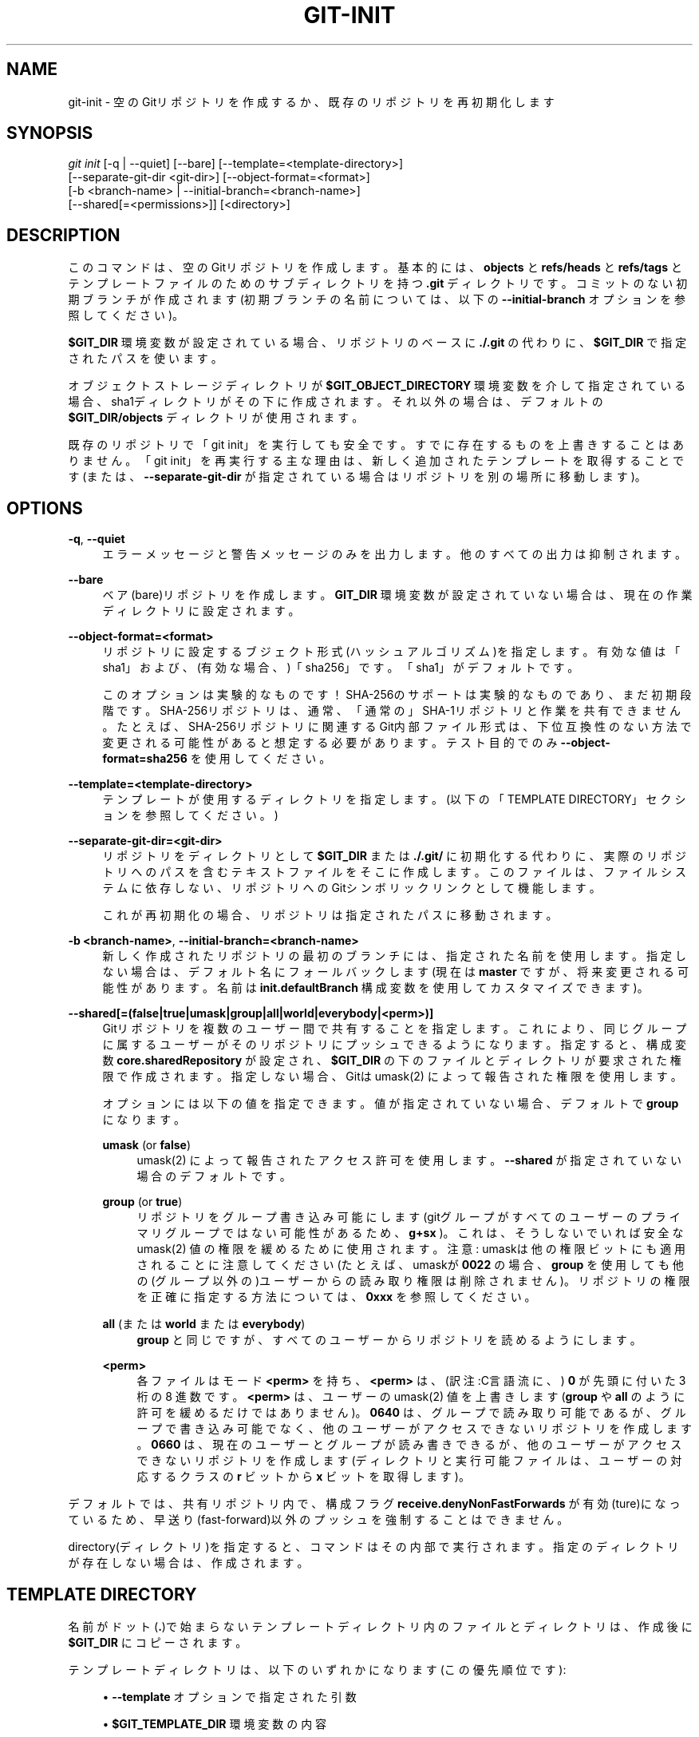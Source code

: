 '\" t
.\"     Title: git-init
.\"    Author: [FIXME: author] [see http://docbook.sf.net/el/author]
.\" Generator: DocBook XSL Stylesheets v1.79.1 <http://docbook.sf.net/>
.\"      Date: 12/10/2022
.\"    Manual: Git Manual
.\"    Source: Git 2.38.0.rc1.238.g4f4d434dc6.dirty
.\"  Language: English
.\"
.TH "GIT\-INIT" "1" "12/10/2022" "Git 2\&.38\&.0\&.rc1\&.238\&.g" "Git Manual"
.\" -----------------------------------------------------------------
.\" * Define some portability stuff
.\" -----------------------------------------------------------------
.\" ~~~~~~~~~~~~~~~~~~~~~~~~~~~~~~~~~~~~~~~~~~~~~~~~~~~~~~~~~~~~~~~~~
.\" http://bugs.debian.org/507673
.\" http://lists.gnu.org/archive/html/groff/2009-02/msg00013.html
.\" ~~~~~~~~~~~~~~~~~~~~~~~~~~~~~~~~~~~~~~~~~~~~~~~~~~~~~~~~~~~~~~~~~
.ie \n(.g .ds Aq \(aq
.el       .ds Aq '
.\" -----------------------------------------------------------------
.\" * set default formatting
.\" -----------------------------------------------------------------
.\" disable hyphenation
.nh
.\" disable justification (adjust text to left margin only)
.ad l
.\" -----------------------------------------------------------------
.\" * MAIN CONTENT STARTS HERE *
.\" -----------------------------------------------------------------
.SH "NAME"
git-init \- 空のGitリポジトリを作成するか、既存のリポジトリを再初期化します
.SH "SYNOPSIS"
.sp
.nf
\fIgit init\fR [\-q | \-\-quiet] [\-\-bare] [\-\-template=<template\-directory>]
          [\-\-separate\-git\-dir <git\-dir>] [\-\-object\-format=<format>]
          [\-b <branch\-name> | \-\-initial\-branch=<branch\-name>]
          [\-\-shared[=<permissions>]] [<directory>]
.fi
.sp
.SH "DESCRIPTION"
.sp
このコマンドは、空のGitリポジトリを作成します。基本的には、 \fBobjects\fR と \fBrefs/heads\fR と \fBrefs/tags\fR と テンプレートファイルのためのサブディレクトリを持つ \fB\&.git\fR ディレクトリです。コミットのない初期ブランチが作成されます(初期ブランチの名前については、以下の \fB\-\-initial\-branch\fR オプションを参照してください)。
.sp
\fB$GIT_DIR\fR 環境変数が設定されている場合、リポジトリのベースに \fB\&./\&.git\fR の代わりに、 \fB$GIT_DIR\fR で指定されたパスを使います。
.sp
オブジェクトストレージディレクトリが \fB$GIT_OBJECT_DIRECTORY\fR 環境変数を介して指定されている場合、sha1ディレクトリがその下に作成されます。それ以外の場合は、デフォルトの \fB$GIT_DIR/objects\fR ディレクトリが使用されます。
.sp
既存のリポジトリで「git init」を実行しても安全です。すでに存在するものを上書きすることはありません。「git init」を再実行する主な理由は、新しく追加されたテンプレートを取得することです(または、 \fB\-\-separate\-git\-dir\fR が指定されている場合はリポジトリを別の場所に移動します)。
.SH "OPTIONS"
.PP
\fB\-q\fR, \fB\-\-quiet\fR
.RS 4
エラーメッセージと警告メッセージのみを出力します。 他のすべての出力は抑制されます。
.RE
.PP
\fB\-\-bare\fR
.RS 4
ベア(bare)リポジトリを作成します。
\fBGIT_DIR\fR
環境変数が設定されていない場合は、現在の作業ディレクトリに設定されます。
.RE
.PP
\fB\-\-object\-format=<format>\fR
.RS 4
リポジトリに設定するブジェクト形式(ハッシュアルゴリズム)を指定します。 有効な値は「sha1」および、(有効な場合、)「sha256」です。「sha1」がデフォルトです。
.sp
このオプションは実験的なものです！ SHA\-256のサポートは実験的なものであり、まだ初期段階です。 SHA\-256リポジトリは、通常、「通常の」SHA\-1リポジトリと作業を共有できません。 たとえば、SHA\-256リポジトリに関連するGit内部ファイル形式は、下位互換性のない方法で変更される可能性があると想定する必要があります。テスト目的でのみ
\fB\-\-object\-format=sha256\fR
を使用してください。
.RE
.PP
\fB\-\-template=<template\-directory>\fR
.RS 4
テンプレートが使用するディレクトリを指定します。 (以下の「TEMPLATE DIRECTORY」セクションを参照してください。)
.RE
.PP
\fB\-\-separate\-git\-dir=<git\-dir>\fR
.RS 4
リポジトリをディレクトリとして
\fB$GIT_DIR\fR
または
\fB\&./\&.git/\fR
に初期化する代わりに、実際のリポジトリへのパスを含むテキストファイルをそこに作成します。 このファイルは、ファイルシステムに依存しない、リポジトリへのGitシンボリックリンクとして機能します。
.sp
これが再初期化の場合、リポジトリは指定されたパスに移動されます。
.RE
.PP
\fB\-b <branch\-name>\fR, \fB\-\-initial\-branch=<branch\-name>\fR
.RS 4
新しく作成されたリポジトリの最初のブランチには、指定された名前を使用します。 指定しない場合は、デフォルト名にフォールバックします(現在は
\fBmaster\fR
ですが、将来変更される可能性があります。名前は
\fBinit\&.defaultBranch\fR
構成変数を使用してカスタマイズできます)。
.RE
.PP
\fB\-\-shared[=(false|true|umask|group|all|world|everybody|<perm>)]\fR
.RS 4
Gitリポジトリを複数のユーザー間で共有することを指定します。 これにより、同じグループに属するユーザーがそのリポジトリにプッシュできるようになります。 指定すると、構成変数
\fBcore\&.sharedRepository\fR
が設定され、
\fB$GIT_DIR\fR
の下のファイルとディレクトリが要求された権限で作成されます。 指定しない場合、Gitは umask(2) によって報告された権限を使用します。
.sp
オプションには以下の値を指定できます。値が指定されていない場合、デフォルトで
\fBgroup\fR
になります。
.PP
\fBumask\fR (or \fBfalse\fR)
.RS 4
umask(2) によって報告されたアクセス許可を使用します。
\fB\-\-shared\fR
が指定されていない場合のデフォルトです。
.RE
.PP
\fBgroup\fR (or \fBtrue\fR)
.RS 4
リポジトリをグループ書き込み可能にします(gitグループがすべてのユーザーのプライマリグループではない可能性があるため、
\fBg+sx\fR
)。 これは、そうしないでいれば安全な umask(2) 値の権限を緩めるために使用されます。 注意: umaskは他の権限ビットにも適用されることに注意してください(たとえば、umaskが
\fB0022\fR
の場合、
\fBgroup\fR
を使用しても他の(グループ以外の)ユーザーからの読み取り権限は削除されません)。 リポジトリの権限を正確に指定する方法については、
\fB0xxx\fR
を参照してください。
.RE
.PP
\fBall\fR (または \fBworld\fR または \fBeverybody\fR)
.RS 4
\fBgroup\fR
と同じですが、すべてのユーザーからリポジトリを読めるようにします。
.RE
.PP
\fB<perm>\fR
.RS 4
各ファイルはモード
\fB<perm>\fR
を持ち、
\fB<perm>\fR
は、 (訳注:C言語流に、)
\fB0\fR
が先頭に付いた 3 桁の 8 進数です。
\fB<perm>\fR
は、ユーザーの umask(2) 値を上書きします(\fBgroup\fR
や
\fBall\fR
のように許可を緩めるだけではありません)。
\fB0640\fR
は、 グループで読み取り可能であるが、 グループで書き込み可能でなく、 他のユーザーがアクセスできないリポジトリを作成します。
\fB0660\fR
は、現在のユーザーとグループが読み書きできるが、 他のユーザーがアクセスできないリポジトリを作成します(ディレクトリと実行可能ファイルは、ユーザーの対応するクラスの
\fBr\fR
ビットから
\fBx\fR
ビットを取得します)。
.RE
.RE
.sp
デフォルトでは、共有リポジトリ内で、構成フラグ \fBreceive\&.denyNonFastForwards\fR が有効(ture)になっているため、早送り(fast\-forward)以外のプッシュを強制することはできません。
.sp
directory(ディレクトリ)を指定すると、コマンドはその内部で実行されます。指定のディレクトリが存在しない場合は、作成されます。
.SH "TEMPLATE DIRECTORY"
.sp
名前がドット(\fB\&.\fR)で始まらないテンプレートディレクトリ内のファイルとディレクトリは、作成後に \fB$GIT_DIR\fR にコピーされます。
.sp
テンプレートディレクトリは、以下のいずれかになります(この優先順位です):
.sp
.RS 4
.ie n \{\
\h'-04'\(bu\h'+03'\c
.\}
.el \{\
.sp -1
.IP \(bu 2.3
.\}
\fB\-\-template\fR
オプションで指定された引数
.RE
.sp
.RS 4
.ie n \{\
\h'-04'\(bu\h'+03'\c
.\}
.el \{\
.sp -1
.IP \(bu 2.3
.\}
\fB$GIT_TEMPLATE_DIR\fR
環境変数の内容
.RE
.sp
.RS 4
.ie n \{\
\h'-04'\(bu\h'+03'\c
.\}
.el \{\
.sp -1
.IP \(bu 2.3
.\}
\fBinit\&.templateDir\fR
構成変数
.RE
.sp
.RS 4
.ie n \{\
\h'-04'\(bu\h'+03'\c
.\}
.el \{\
.sp -1
.IP \(bu 2.3
.\}
デフォルトのテンプレートディレクトリ:
\fB/usr/share/git\-core/templates\fR
.RE
.sp
デフォルトのテンプレートディレクトリには、いくつかのディレクトリ構造、推奨される「除外パターン」(exclude patterns)(\fBgitignore\fR(5) 参照)、およびサンプルフックファイルが含まれています。
.sp
サンプルフックはデフォルトですべて無効になっています。 サンプルフックを有効にするには、 \fB\&.sample\fR サフィックスを削除して名前を変更します。
.sp
フックの実行に関するより一般的な情報については、 \fBgithooks\fR(5) を参照してください。
.SH "EXAMPLES"
.PP
既存のコードベースの新しいGitリポジトリを開始します
.RS 4
.sp
.if n \{\
.RS 4
.\}
.nf
$ cd /path/to/my/codebase
$ git init      \fB(1)\fR
$ git add \&.     \fB(2)\fR
$ git commit    \fB(3)\fR
.fi
.if n \{\
.RE
.\}
.sp
\fB1. \fR/path/to/my/codebase/\&.git ディレクトリを作成します。
.br
\fB2. \fR既存のすべてのファイルをインデックスに追加します。
.br
\fB3. \fR履歴の最初のコミットとして、初期の状態を記録します。
.br
.RE
.SH "CONFIGURATION"
.sp
このセクションの以下のすべては、 \fBgit-config\fR(1) ドキュメントの抜粋です。 内容は \fBgit-config\fR(1) ドキュメント にあるものと同一です:
.PP
init\&.templateDir
.RS 4
テンプレートのコピー元のディレクトリを指定します。 (\fBgit-init\fR(1)
の「TEMPLATE DIRECTORY」セクションを参照してください。)
.RE
.PP
init\&.defaultBranch
.RS 4
デフォルトのブランチ名を上書きできます。例えば、新しいリポジトリを初期化するとき。
.RE
.SH "GIT"
.sp
Part of the \fBgit\fR(1) suite
